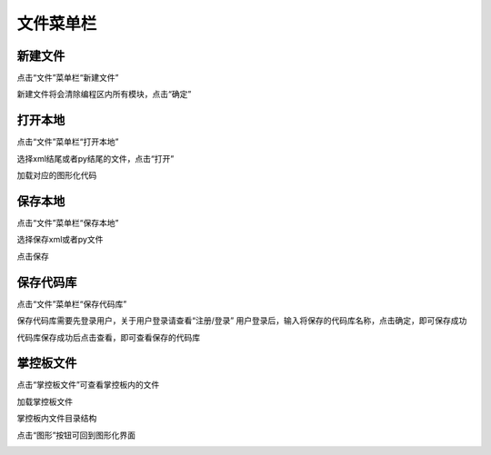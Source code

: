 文件菜单栏
====================

新建文件
````````

点击“文件”菜单栏“新建文件”

.. image:: /images/mPython_new/mPython_4_12.png
    :width: 500px

新建文件将会清除编程区内所有模块，点击“确定”

.. image:: /images/mPython_new/mPython_4_13.png
    :width: 500px


打开本地
````````

点击“文件”菜单栏“打开本地”

.. image:: /images/mPython_new/mPython_4_14.png
    :width: 500px

选择xml结尾或者py结尾的文件，点击“打开”

.. image:: /images/mPython_new/mPython_4_15.png
    :width: 500px

加载对应的图形化代码

.. image:: /images/mPython_new/mPython_4_16.png
    :width: 500px


保存本地
````````

点击“文件”菜单栏“保存本地”

.. image:: /images/mPython_new/mPython_4_17.png
    :width: 500px

选择保存xml或者py文件

.. image:: /images/mPython_new/mPython_4_18.png
    :width: 500px

点击保存

.. image:: /images/mPython_new/mPython_4_19.png
    :width: 500px


保存代码库
````````

点击“文件”菜单栏“保存代码库”

.. image:: /images/mPython_new/mPython_4_20.png
    :width: 500px

保存代码库需要先登录用户，关于用户登录请查看“注册/登录”
用户登录后，输入将保存的代码库名称，点击确定，即可保存成功

.. image:: /images/mPython_new/mPython_4_21.png
    :width: 500px

代码库保存成功后点击查看，即可查看保存的代码库

.. image:: /images/mPython_new/mPython_4_22.png
    :width: 500px


掌控板文件
````````

点击“掌控板文件”可查看掌控板内的文件

.. image:: /images/mPython_new/mPython_4_23.png
    :width: 500px

加载掌控板文件

.. image:: /images/mPython_new/mPython_4_24.png
    :width: 500px

掌控板内文件目录结构

.. image:: /images/mPython_new/mPython_4_25.png
    :width: 500px

点击“图形”按钮可回到图形化界面

.. image:: /images/mPython_new/mPython_4_26.png
    :width: 500px